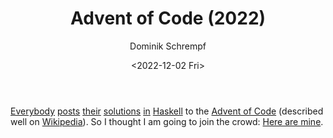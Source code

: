 #+HUGO_BASE_DIR: ../../hugo
#+HUGO_SECTION: Coding
#+HUGO_CATEGORIES: Coding
#+HUGO_TYPE: post
#+TITLE: Advent of Code (2022)
#+DATE: <2022-12-02 Fri>
#+AUTHOR: Dominik Schrempf
#+EMAIL: dominik.schrempf@gmail.com
#+DESCRIPTION: Solutions to the Advent of Code (2022) challenges
#+KEYWORDS: Haskell, Advent of Code
#+LANGUAGE: en
#+HUGO_DRAFT: true

[[https://mmhaskell.com/blog/2022/11/30/advent-of-code-2022][Everybody]] [[https://www.reddit.com/r/haskell/comments/z9mjcz/advent_of_code_2022_day_1/][posts]] [[https://news.ycombinator.com/item?id=33811958][their]] [[https://wjwh.eu/posts/2022-11-30-haskell-aoc-tricks.html][solutions]] [[https://gitlab.com/slotThe/advent2022][in]] [[https://github.com/borisskert/Advent-of-Code-2022.hs][Haskell]] to the [[https://adventofcode.com/2022][Advent of Code]] (described well
on [[https://en.wikipedia.org/wiki/Advent_of_Code][Wikipedia]]). So I thought I am going to join the crowd: [[https://github.com/dschrempf/advent-of-code-twentytwo][Here are mine]].

